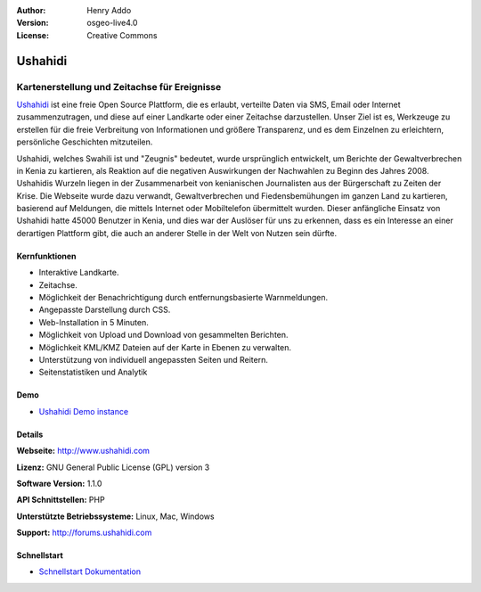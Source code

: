:Author: Henry Addo
:Version: osgeo-live4.0
:License: Creative Commons

.. _ushahidi-overview:

.. image:: images/project_logos/logo-ushahidi.png
  :scale: 80 %
  :alt: Project Logo
  :align: right
  :target: http://www.ushahidi.com


Ushahidi
========

Kartenerstellung und Zeitachse für Ereignisse
~~~~~~~~~~~~~~~~~~~~~~~~~~~~~~~~~~~~~~~~~~~~~

`Ushahidi <http://www.ushahidi.com/>`_ ist eine freie Open Source Plattform, die es erlaubt, verteilte Daten via SMS, Email oder Internet zusammenzutragen, und diese auf einer Landkarte oder einer Zeitachse darzustellen. Unser Ziel ist es, Werkzeuge zu erstellen für die freie Verbreitung von Informationen und größere Transparenz, und es dem Einzelnen zu erleichtern, persönliche Geschichten mitzuteilen.

.. image:: images/screenshots/1024x768/ushahidi-drc-screenshot.png
  :scale: 50 %
  :alt: Bildschirmfoto
  :align: right

Ushahidi, welches Swahili ist und "Zeugnis" bedeutet, wurde ursprünglich entwickelt, um Berichte der Gewaltverbrechen in Kenia zu kartieren, als Reaktion auf die negativen Auswirkungen der Nachwahlen zu Beginn des Jahres 2008. Ushahidis Wurzeln liegen in der Zusammenarbeit von kenianischen Journalisten aus der Bürgerschaft zu Zeiten der Krise. Die Webseite wurde dazu verwandt, Gewaltverbrechen und Fiedensbemühungen im ganzen Land zu kartieren, basierend auf Meldungen, die mittels Internet oder Mobiltelefon übermittelt wurden. 
Dieser anfängliche Einsatz von Ushahidi hatte 45000 Benutzer in Kenia, und dies war der Auslöser für uns zu erkennen, dass es ein Interesse an einer derartigen Plattform gibt, die auch an anderer Stelle in der Welt von Nutzen sein dürfte.


Kernfunktionen
--------------

* Interaktive Landkarte.
* Zeitachse.
* Möglichkeit der Benachrichtigung durch entfernungsbasierte Warnmeldungen.
* Angepasste Darstellung durch CSS.
* Web-Installation in 5 Minuten.
* Möglichkeit von Upload und Download von gesammelten Berichten.
* Möglichkeit KML/KMZ Dateien auf der Karte in Ebenen zu verwalten.
* Unterstützung von individuell angepassten Seiten und Reitern.
* Seitenstatistiken und Analytik

Demo
----

* `Ushahidi Demo instance <http://demo.ushahidi.com/>`_

Details
-------

**Webseite:** http://www.ushahidi.com

**Lizenz:** GNU General Public License (GPL) version 3

**Software Version:** 1.1.0

**API Schnittstellen:** PHP

**Unterstützte Betriebssysteme:** Linux, Mac, Windows

**Support:** http://forums.ushahidi.com


Schnellstart
------------

* `Schnellstart Dokumentation <../quickstart/ushahidi_quickstart.html>`_


